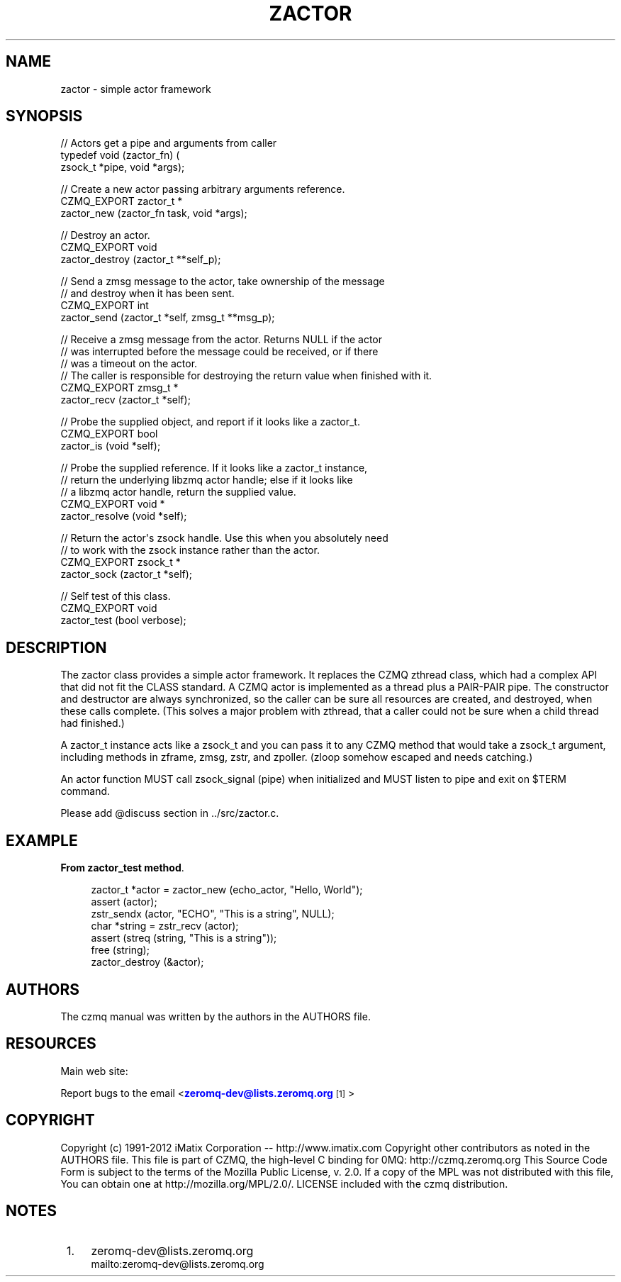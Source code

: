 '\" t
.\"     Title: zactor
.\"    Author: [see the "AUTHORS" section]
.\" Generator: DocBook XSL Stylesheets v1.76.1 <http://docbook.sf.net/>
.\"      Date: 06/01/2015
.\"    Manual: CZMQ Manual
.\"    Source: CZMQ 3.0.1
.\"  Language: English
.\"
.TH "ZACTOR" "3" "06/01/2015" "CZMQ 3\&.0\&.1" "CZMQ Manual"
.\" -----------------------------------------------------------------
.\" * Define some portability stuff
.\" -----------------------------------------------------------------
.\" ~~~~~~~~~~~~~~~~~~~~~~~~~~~~~~~~~~~~~~~~~~~~~~~~~~~~~~~~~~~~~~~~~
.\" http://bugs.debian.org/507673
.\" http://lists.gnu.org/archive/html/groff/2009-02/msg00013.html
.\" ~~~~~~~~~~~~~~~~~~~~~~~~~~~~~~~~~~~~~~~~~~~~~~~~~~~~~~~~~~~~~~~~~
.ie \n(.g .ds Aq \(aq
.el       .ds Aq '
.\" -----------------------------------------------------------------
.\" * set default formatting
.\" -----------------------------------------------------------------
.\" disable hyphenation
.nh
.\" disable justification (adjust text to left margin only)
.ad l
.\" -----------------------------------------------------------------
.\" * MAIN CONTENT STARTS HERE *
.\" -----------------------------------------------------------------
.SH "NAME"
zactor \- simple actor framework
.SH "SYNOPSIS"
.sp
.nf
// Actors get a pipe and arguments from caller
typedef void (zactor_fn) (
    zsock_t *pipe, void *args);

//  Create a new actor passing arbitrary arguments reference\&.
CZMQ_EXPORT zactor_t *
    zactor_new (zactor_fn task, void *args);

//  Destroy an actor\&.
CZMQ_EXPORT void
    zactor_destroy (zactor_t **self_p);

//  Send a zmsg message to the actor, take ownership of the message
//  and destroy when it has been sent\&.
CZMQ_EXPORT int
    zactor_send (zactor_t *self, zmsg_t **msg_p);

//  Receive a zmsg message from the actor\&. Returns NULL if the actor
//  was interrupted before the message could be received, or if there
//  was a timeout on the actor\&.
//  The caller is responsible for destroying the return value when finished with it\&.
CZMQ_EXPORT zmsg_t *
    zactor_recv (zactor_t *self);

//  Probe the supplied object, and report if it looks like a zactor_t\&.
CZMQ_EXPORT bool
    zactor_is (void *self);

//  Probe the supplied reference\&. If it looks like a zactor_t instance,
//  return the underlying libzmq actor handle; else if it looks like
//  a libzmq actor handle, return the supplied value\&.
CZMQ_EXPORT void *
    zactor_resolve (void *self);

//  Return the actor\*(Aqs zsock handle\&. Use this when you absolutely need
//  to work with the zsock instance rather than the actor\&.
CZMQ_EXPORT zsock_t *
    zactor_sock (zactor_t *self);

//  Self test of this class\&.
CZMQ_EXPORT void
    zactor_test (bool verbose);
.fi
.SH "DESCRIPTION"
.sp
The zactor class provides a simple actor framework\&. It replaces the CZMQ zthread class, which had a complex API that did not fit the CLASS standard\&. A CZMQ actor is implemented as a thread plus a PAIR\-PAIR pipe\&. The constructor and destructor are always synchronized, so the caller can be sure all resources are created, and destroyed, when these calls complete\&. (This solves a major problem with zthread, that a caller could not be sure when a child thread had finished\&.)
.sp
A zactor_t instance acts like a zsock_t and you can pass it to any CZMQ method that would take a zsock_t argument, including methods in zframe, zmsg, zstr, and zpoller\&. (zloop somehow escaped and needs catching\&.)
.sp
An actor function MUST call zsock_signal (pipe) when initialized and MUST listen to pipe and exit on $TERM command\&.
.sp
Please add @discuss section in \&.\&./src/zactor\&.c\&.
.SH "EXAMPLE"
.PP
\fBFrom zactor_test method\fR. 
.sp
.if n \{\
.RS 4
.\}
.nf
zactor_t *actor = zactor_new (echo_actor, "Hello, World");
assert (actor);
zstr_sendx (actor, "ECHO", "This is a string", NULL);
char *string = zstr_recv (actor);
assert (streq (string, "This is a string"));
free (string);
zactor_destroy (&actor);
.fi
.if n \{\
.RE
.\}
.sp
.SH "AUTHORS"
.sp
The czmq manual was written by the authors in the AUTHORS file\&.
.SH "RESOURCES"
.sp
Main web site: \m[blue]\fB\%\fR\m[]
.sp
Report bugs to the email <\m[blue]\fBzeromq\-dev@lists\&.zeromq\&.org\fR\m[]\&\s-2\u[1]\d\s+2>
.SH "COPYRIGHT"
.sp
Copyright (c) 1991\-2012 iMatix Corporation \-\- http://www\&.imatix\&.com Copyright other contributors as noted in the AUTHORS file\&. This file is part of CZMQ, the high\-level C binding for 0MQ: http://czmq\&.zeromq\&.org This Source Code Form is subject to the terms of the Mozilla Public License, v\&. 2\&.0\&. If a copy of the MPL was not distributed with this file, You can obtain one at http://mozilla\&.org/MPL/2\&.0/\&. LICENSE included with the czmq distribution\&.
.SH "NOTES"
.IP " 1." 4
zeromq-dev@lists.zeromq.org
.RS 4
\%mailto:zeromq-dev@lists.zeromq.org
.RE
